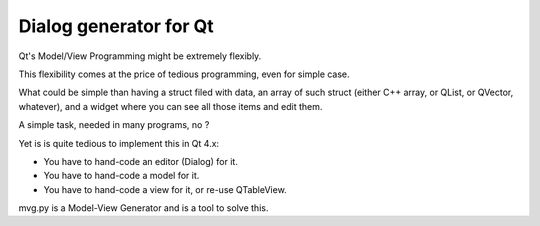 ﻿
.. index::
   Qt mvg Dialog generator for Qt

========================
Dialog generator for Qt
========================

.. seealso:: http://www.holgerschurig.de/projects/mvg.html#dialog_code_generation


Qt's Model/View Programming might be extremely flexibly.

This flexibility comes at the price of tedious programming, even for simple case.

What could be simple than having a struct filed with data, an array of such
struct (either C++ array, or QList, or QVector, whatever), and a widget where
you can see all those items and edit them.

A simple task, needed in many programs, no ?

Yet is is quite tedious to implement this in Qt 4.x:

- You have to hand-code an editor (Dialog) for it.
- You have to hand-code a model for it.
- You have to hand-code a view for it, or re-use QTableView.

mvg.py is a Model-View Generator and is a tool to solve this.

